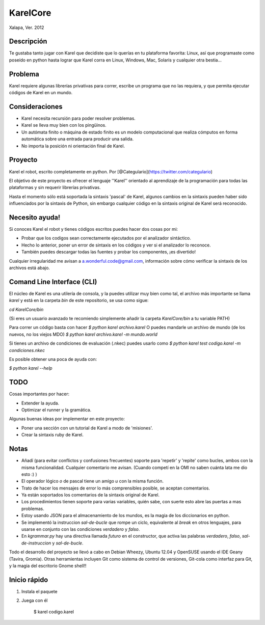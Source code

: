 =========
KarelCore
=========

Xalapa, Ver. 2012

Descripción
----------

Te gustaba tanto jugar con Karel que decidiste que lo querías en tu plataforma favorita: Linux, así que programaste como poseído en python hasta lograr que Karel corra en Linux, Windows, Mac, Solaris y cualquier otra bestia...

Problema
--------

Karel requiere algunas librerías privativas para correr, escribe un programa que no las requiera, y que permita ejecutar códigos de Karel en un mundo.

Consideraciones
---------------

* Karel necesita recursión para poder resolver problemas.
* Karel se lleva muy bien con los pingüinos.
* Un autómata finito o máquina de estado finito es un modelo computacional que realiza cómputos en forma automática sobre una entrada para producir una salida.
* No importa la posición ni orientación final de Karel.

Proyecto
--------

Karel el robot, escrito completamente en python. Por [@Categulario](https://twitter.com/categulario)

El objetivo de este proyecto es ofrecer el lenguaje ''Karel'' orientado al aprendizaje de la programación para todas las plataformas y sin requerir librerías privativas.

Hasta el momento sólo está soportada la sintaxis 'pascal' de Karel, algunos cambios en la sintaxis pueden haber sido influenciados por la sintaxis de Python, sin embargo cualquier código en la sintaxis original de Karel será reconocido.

Necesito ayuda!
-------------

Si conoces Karel el robot y tienes códigos escritos puedes hacer dos cosas por mi:

* Probar que los codigos sean correctamente ejecutados por el analizador sintáctico.
* Hecho lo anterior, poner un error de sintaxis en los códigos y ver si el analizador lo reconoce.
* También puedes descargar todas las fuentes y probar los componentes, ¡es divertido!

Cualquier irregularidad me avisan a a.wonderful.code@gmail.com, información sobre cómo verificar la sintaxis de los archivos está abajo.

Comand Line Interface (CLI)
---------------------------

El núcleo de Karel es una utilería de consola, y la puedes utilizar muy bien como tal, el archivo más importante se llama `karel` y está en la carpeta `bin` de este repositorio, se usa como sigue:

`cd KarelCore/bin`

(Si eres un usuario avanzado te recomiendo simplemente añadir la carpeta `KarelCore/bin` a tu variable PATH)

Para correr un código basta con hacer
`$ python karel archivo.karel`
O puedes mandarle un archivo de mundo (de los nuevos, no los viejos MDO)
`$ python karel archivo.karel -m mundo.world`

Si tienes un archivo de condiciones de evaluación (.nkec) puedes usarlo como
`$ python karel test codigo.karel -m condiciones.nkec`

Es posible obtener una poca de ayuda con:

`$ python karel --help`

TODO
----

Cosas importantes por hacer:

* Extender la ayuda.
* Optimizar el runner y la gramática.

Algunas buenas ideas por implementar en este proyecto:

* Poner una sección con un tutorial de Karel a modo de 'misiones'.
* Crear la sintaxis ruby de Karel.

Notas
-----

* Añadí (para evitar conflictos y confusiones frecuentes) soporte para 'repetir' y 'repite' como bucles, ambos con la misma funcionalidad. Cualquier comentario me avisan. (Cuando competí en la OMI no saben cuánta lata me dio esto :) )
* El operador lógico `o` de pascal tiene un amigo `u` con la misma función.
* Trato de hacer los mensajes de error lo más comprensibles posible, se aceptan comentarios.
* Ya están soportados los comentarios de la sintaxis original de Karel.
* Los procedimientos tienen soporte para varias variables, quién sabe, con suerte esto abre las puertas a mas problemas.
* Estoy usando JSON para el almacenamiento de los mundos, es la magia de los diccionarios en python.
* Se implementó la instruccion `sal-de-bucle` que rompe un ciclo, equivalente al `break` en otros lenguajes, para usarse en conjunto con las condiciones `verdadero` y `falso`.
* En `kgrammar.py` hay una directiva llamada `futuro` en el constructor, que activa las palabras `verdadero`, `falso`, `sal-de-instruccion` y `sal-de-bucle`.

Todo el desarrollo del proyecto se llevó a cabo en Debian Wheezy, Ubuntu 12.04 y OpenSUSE usando el IDE Geany (Tavira, Gromia). Otras herramientas incluyen Git como sistema de control de versiones, Git-cola como interfaz para Git, y la magia del escritorio Gnome shell!!

Inicio rápido
-------------

1. Instala el paquete

2. Juega con él

      $ karel codigo.karel

